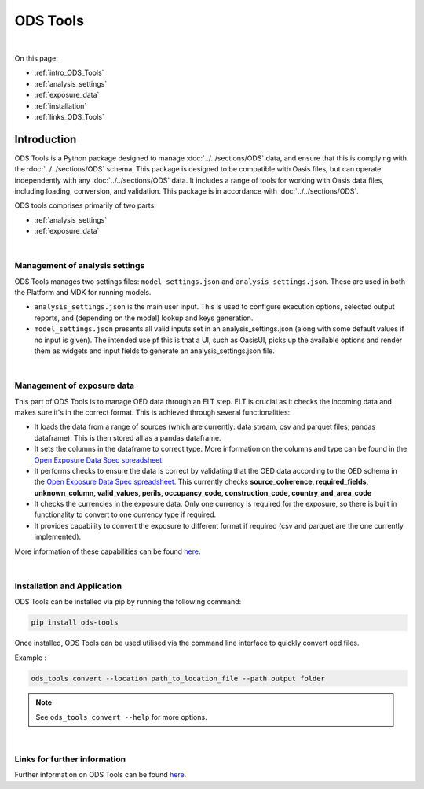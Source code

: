 ODS Tools
=========

|
On this page:

* :ref:`intro_ODS_Tools`
* :ref:`analysis_settings`
* :ref:`exposure_data`
* :ref:`installation`
* :ref:`links_ODS_Tools`



.. _intro_ODS_Tools:

Introduction
------------

ODS Tools is a Python package designed to manage :doc:`../../sections/ODS` data, and ensure that this is complying with the 
:doc:`../../sections/ODS` schema. This package is designed to be compatible with Oasis files, but can operate independently  
with any :doc:`../../sections/ODS` data. It includes a range of tools for working with Oasis data files, including loading, 
conversion, and validation. This package is in accordance with :doc:`../../sections/ODS`. 

ODS tools comprises primarily of two parts:

* :ref:`analysis_settings`
* :ref:`exposure_data`


|

.. _analysis_settings:

Management of analysis settings
********************************

ODS Tools manages two settings files: ``model_settings.json`` and ``analysis_settings.json``. These are used in both the 
Platform and MDK for running models.

* ``analysis_settings.json`` is the main user input. This is used to configure execution options, selected output reports,
  and (depending on the model) lookup and keys generation.

* ``model_settings.json`` presents all valid inputs set in an analysis_settings.json (along with some default values 
  if no input is given). The intended use pf this is that a UI, such as OasisUI, picks up the available options and render 
  them as widgets and input fields to generate an analysis_settings.json file.


|

.. _exposure_data:

Management of exposure data
****************************

This part of ODS Tools is to manage OED data through an ELT step. ELT is crucial as it checks the incoming data and makes 
sure it's in the correct format. This is achieved through several functionalities:

* It loads the data from a range of sources (which are currently: data stream, csv and parquet files, pandas dataframe). 
  This is then stored all as a pandas dataframe.

* It sets the columns in the dataframe to correct type. More information on the columns and type can be found in the `Open 
  Exposure Data Spec spreadsheet <https://github.com/OasisLMF/ODS_OpenExposureData/blob/develop/OpenExposureData/Docs/
  OpenExposureData_Spec.xlsx>`_.

* It performs checks to ensure the data is correct by validating that the OED data according to the OED schema in 
  the `Open Exposure Data Spec spreadsheet <https://github.com/OasisLMF/ODS_OpenExposureData/blob/develop/OpenExposureData/
  Docs/OpenExposureData_Spec.xlsx>`_. This currently checks **source_coherence, required_fields, unknown_column, valid_values, 
  perils, occupancy_code, construction_code, country_and_area_code**

* It checks the currencies in the exposure data. Only one currency is required for the exposure, so there is built in 
  functionality to convert to one currency type if required.

* It provides capability to convert the exposure to different format if required (csv and parquet are the one currently 
  implemented).

More information of these capabilities can be found `here <https://github.com/OasisLMF/ODS_Tools/tree/develop#readme>`_.



|

.. _installation:

Installation and Application
****************************

ODS Tools can be installed via pip by running the following command:

.. code-block:: python 

    pip install ods-tools

Once installed, ODS Tools can be used utilised via the command line interface to quickly convert oed files.

Example :

.. code-block:: python 

    ods_tools convert --location path_to_location_file --path output folder

.. note::
    See ``ods_tools convert --help`` for more options.
|



.. _links_ODS_Tools:

Links for further information
*****************************

Further information on ODS Tools can be found `here <https://github.com/OasisLMF/
ODS_Tools/blob/master/README.md>`_.